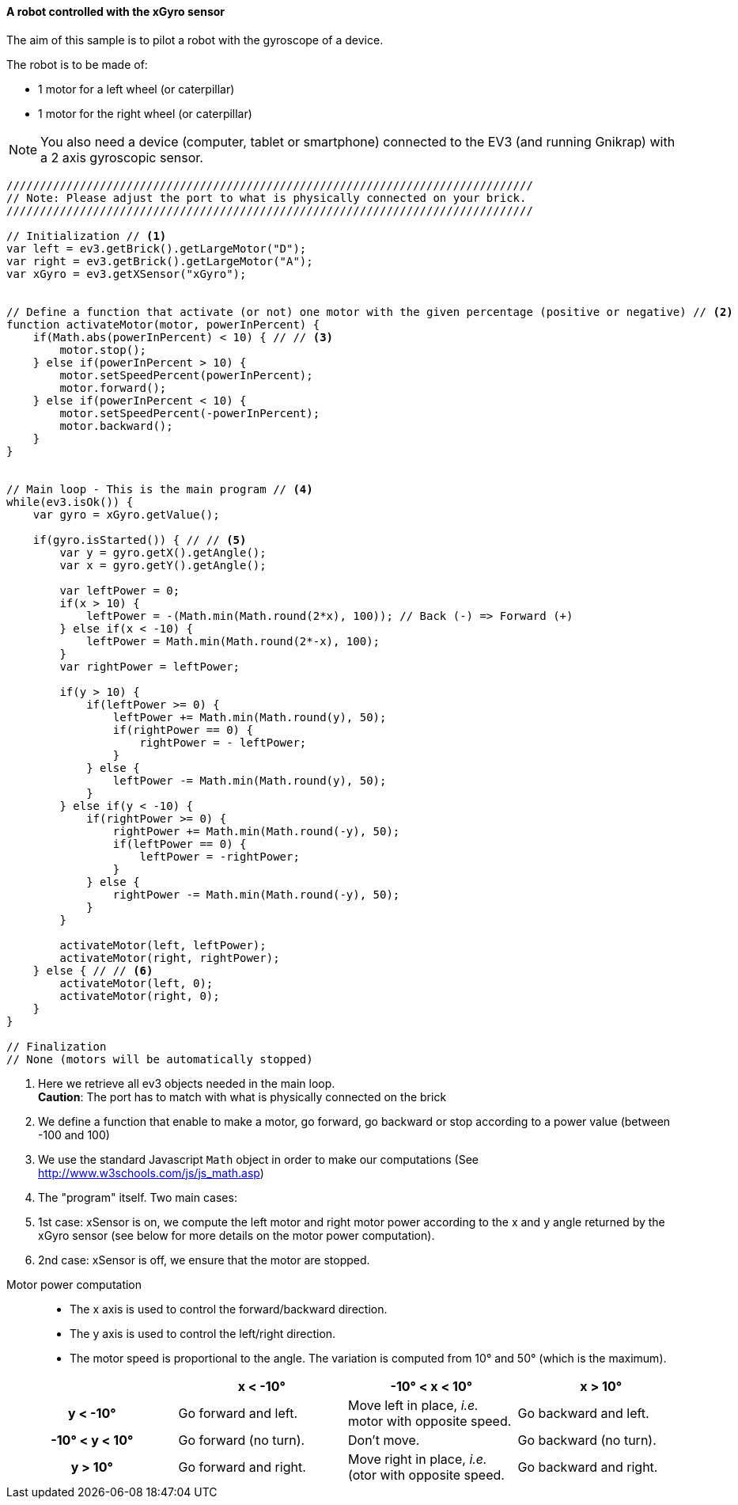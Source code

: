 ==== A robot controlled with the xGyro sensor

The aim of this sample is to pilot a robot with the gyroscope of a device.

The robot is to be made of:

* 1 motor for a left wheel (or caterpillar) 
* 1 motor for the right wheel (or caterpillar) 

[NOTE]
====
You also need a device (computer, tablet or smartphone) connected to the EV3 (and running Gnikrap) with a 2 axis gyroscopic sensor.
====

[source,javascript]
----
///////////////////////////////////////////////////////////////////////////////
// Note: Please adjust the port to what is physically connected on your brick.
///////////////////////////////////////////////////////////////////////////////

// Initialization // <1>
var left = ev3.getBrick().getLargeMotor("D");
var right = ev3.getBrick().getLargeMotor("A");
var xGyro = ev3.getXSensor("xGyro");


// Define a function that activate (or not) one motor with the given percentage (positive or negative) // <2>
function activateMotor(motor, powerInPercent) {
    if(Math.abs(powerInPercent) < 10) { // // <3>
        motor.stop();
    } else if(powerInPercent > 10) {
        motor.setSpeedPercent(powerInPercent);
        motor.forward();
    } else if(powerInPercent < 10) {
        motor.setSpeedPercent(-powerInPercent);
        motor.backward();
    }
}


// Main loop - This is the main program // <4>
while(ev3.isOk()) {
    var gyro = xGyro.getValue();

    if(gyro.isStarted()) { // // <5>
        var y = gyro.getX().getAngle();
        var x = gyro.getY().getAngle();
        
        var leftPower = 0;
        if(x > 10) {
            leftPower = -(Math.min(Math.round(2*x), 100)); // Back (-) => Forward (+)
        } else if(x < -10) {
            leftPower = Math.min(Math.round(2*-x), 100);
        }
        var rightPower = leftPower;
        
        if(y > 10) {
            if(leftPower >= 0) {
                leftPower += Math.min(Math.round(y), 50);
                if(rightPower == 0) {
                    rightPower = - leftPower;
                }
            } else {
                leftPower -= Math.min(Math.round(y), 50);
            }
        } else if(y < -10) {
            if(rightPower >= 0) {
                rightPower += Math.min(Math.round(-y), 50);
                if(leftPower == 0) {
                    leftPower = -rightPower;
                }
            } else {
                rightPower -= Math.min(Math.round(-y), 50);
            }
        }
        
        activateMotor(left, leftPower);
        activateMotor(right, rightPower);
    } else { // // <6>
        activateMotor(left, 0);
        activateMotor(right, 0);
    }
}

// Finalization
// None (motors will be automatically stopped)
----
<1> Here we retrieve all ev3 objects needed in the main loop. +
    *Caution*: The port has to match with what is physically connected on the brick
<2> We define a function that enable to make a motor, go forward, go backward or stop according to a power value 
    (between -100 and 100)
<3> We use the standard Javascript `Math` object in order to make our computations (See http://www.w3schools.com/js/js_math.asp)
<4> The "program" itself. Two main cases: 
<5> 1st case: xSensor is on, we compute the left motor and right motor power according to the x and y angle returned by the xGyro sensor 
    (see below for more details on the motor power computation).
<6> 2nd case: xSensor is off, we ensure that the motor are stopped.


// Workaround - Comment otherwise only the table was displayed ?!


Motor power computation::
* The x axis is used to control the forward/backward direction.
* The y axis is used to control the left/right direction.
* The motor speed is proportional to the angle. The variation is computed from 10° and 50° (which is the maximum).


[cols="^h,^,^,^", options="header"]
|===
|                | x < -10° | -10° < x < 10° | x > 10°
| y < -10°       | Go forward and left. | Move left in place, _i.e._ motor with opposite speed. | Go backward and left.
| -10° < y < 10° | Go forward (no turn). | Don't move. | Go backward (no turn).
| y > 10°        | Go forward and right. | Move right in place, _i.e._(otor with opposite speed. | Go backward and right.
|===
 
